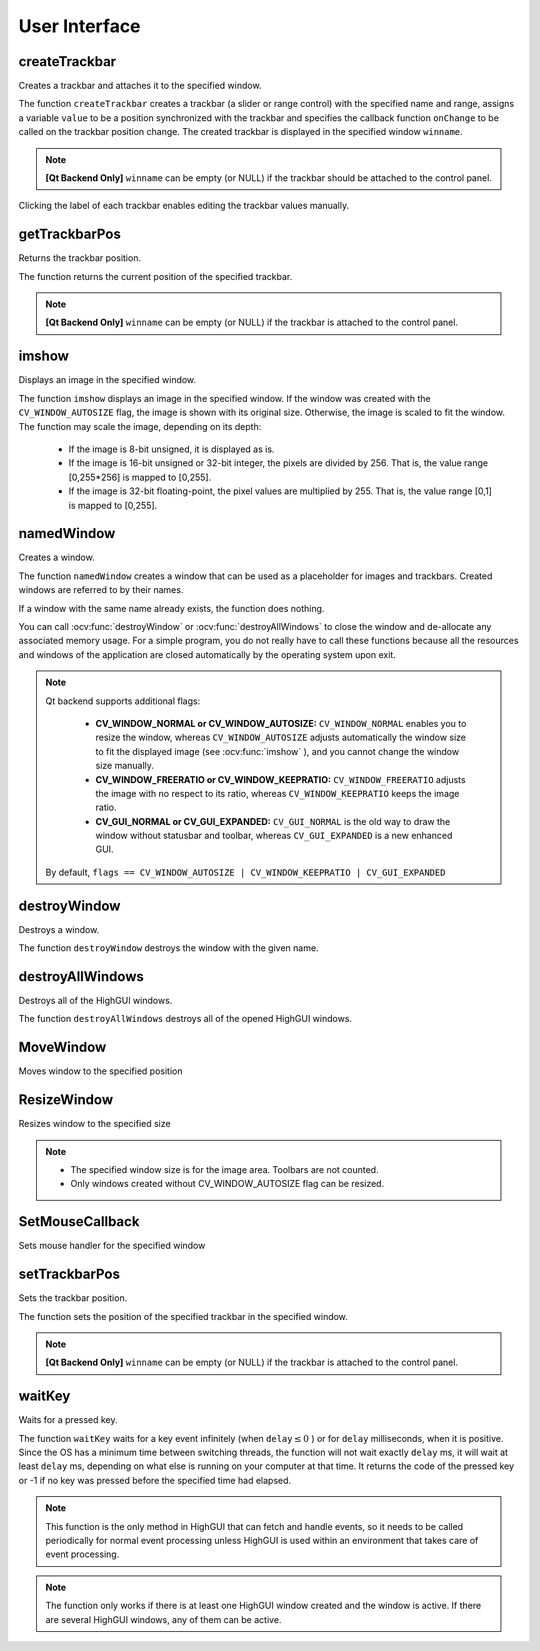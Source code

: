 User Interface
==============

.. highlight:: cpp

createTrackbar
------------------
Creates a trackbar and attaches it to the specified window.

.. ocv:function:: int createTrackbar( const String& trackbarname, const String& winname, int* value, int count, TrackbarCallback onChange=0, void* userdata=0)

.. ocv:cfunction:: int cvCreateTrackbar( const char* trackbar_name, const char* window_name, int* value, int count, CvTrackbarCallback on_change=NULL )

    :param trackbarname: Name of the created trackbar.

    :param winname: Name of the window that will be used as a parent of the created trackbar.

    :param value: Optional pointer to an integer variable whose value reflects the position of the slider. Upon creation, the slider position is defined by this variable.

    :param count: Maximal position of the slider. The minimal position is always 0.

    :param onChange: Pointer to the function to be called every time the slider changes position. This function should be prototyped as  ``void Foo(int,void*);`` , where the first parameter is the trackbar position and the second parameter is the user data (see the next parameter). If the callback is the NULL pointer, no callbacks are called, but only  ``value``  is updated.

    :param userdata: User data that is passed as is to the callback. It can be used to handle trackbar events without using global variables.

The function ``createTrackbar`` creates a trackbar (a slider or range control) with the specified name and range, assigns a variable ``value`` to be a position synchronized with the trackbar and specifies the callback function ``onChange`` to be called on the trackbar position change. The created trackbar is displayed in the specified window ``winname``.

.. note::

    **[Qt Backend Only]** ``winname`` can be empty (or NULL) if the trackbar should be attached to the control panel.

Clicking the label of each trackbar enables editing the trackbar values manually.

getTrackbarPos
------------------
Returns the trackbar position.

.. ocv:function:: int getTrackbarPos( const String& trackbarname, const String& winname )

.. ocv:pyfunction:: cv2.getTrackbarPos(trackbarname, winname) -> retval

.. ocv:cfunction:: int cvGetTrackbarPos( const char* trackbar_name, const char* window_name )

    :param trackbarname: Name of the trackbar.

    :param winname: Name of the window that is the parent of the trackbar.

The function returns the current position of the specified trackbar.

.. note::

    **[Qt Backend Only]** ``winname`` can be empty (or NULL) if the trackbar is attached to the control panel.

imshow
----------
Displays an image in the specified window.

.. ocv:function:: void imshow( const String& winname, InputArray mat )

.. ocv:pyfunction:: cv2.imshow(winname, mat) -> None

.. ocv:cfunction:: void cvShowImage( const char* name, const CvArr* image )

    :param winname: Name of the window.

    :param image: Image to be shown.

The function ``imshow`` displays an image in the specified window. If the window was created with the ``CV_WINDOW_AUTOSIZE`` flag, the image is shown with its original size. Otherwise, the image is scaled to fit the window. The function may scale the image, depending on its depth:

    * If the image is 8-bit unsigned, it is displayed as is.

    * If the image is 16-bit unsigned or 32-bit integer, the pixels are divided by 256. That is, the value range [0,255*256] is mapped to [0,255].

    * If the image is 32-bit floating-point, the pixel values are multiplied by 255. That is, the value range [0,1] is mapped to [0,255].


namedWindow
---------------
Creates a window.

.. ocv:function:: void namedWindow( const String& winname, int flags=WINDOW_AUTOSIZE )

.. ocv:pyfunction:: cv2.namedWindow(winname[, flags]) -> None

.. ocv:cfunction:: int cvNamedWindow( const char* name, int flags=CV_WINDOW_AUTOSIZE )

    :param name: Name of the window in the window caption that may be used as a window identifier.

    :param flags: Flags of the window. Currently the only supported flag is  ``CV_WINDOW_AUTOSIZE`` . If this is set, the window size is automatically adjusted to fit the displayed image (see  :ocv:func:`imshow` ), and you cannot change the window size manually.

The function ``namedWindow`` creates a window that can be used as a placeholder for images and trackbars. Created windows are referred to by their names.

If a window with the same name already exists, the function does nothing.

You can call :ocv:func:`destroyWindow` or :ocv:func:`destroyAllWindows` to close the window and de-allocate any associated memory usage. For a simple program, you do not really have to call these functions because all the resources and windows of the application are closed automatically by the operating system upon exit.

.. note::

    Qt backend supports additional flags:

        * **CV_WINDOW_NORMAL or CV_WINDOW_AUTOSIZE:**   ``CV_WINDOW_NORMAL``  enables you to resize the window, whereas   ``CV_WINDOW_AUTOSIZE``  adjusts automatically the window size to fit the displayed image (see  :ocv:func:`imshow` ), and you cannot change the window size manually.

        * **CV_WINDOW_FREERATIO or CV_WINDOW_KEEPRATIO:** ``CV_WINDOW_FREERATIO``  adjusts the image with no respect to its ratio, whereas  ``CV_WINDOW_KEEPRATIO``  keeps the image ratio.

        * **CV_GUI_NORMAL or CV_GUI_EXPANDED:**   ``CV_GUI_NORMAL``  is the old way to draw the window without statusbar and toolbar, whereas  ``CV_GUI_EXPANDED``  is a new enhanced GUI.

    By default, ``flags == CV_WINDOW_AUTOSIZE | CV_WINDOW_KEEPRATIO | CV_GUI_EXPANDED``


destroyWindow
-------------
Destroys a window.

.. ocv:function:: void destroyWindow( const String& winname )

.. ocv:pyfunction:: cv2.destroyWindow(winname) -> None

.. ocv:cfunction:: void cvDestroyWindow( const char* name )

    :param winname: Name of the window to be destroyed.

The function ``destroyWindow`` destroys the window with the given name.


destroyAllWindows
-----------------
Destroys all of the HighGUI windows.

.. ocv:function:: void destroyAllWindows()

.. ocv:pyfunction:: cv2.destroyAllWindows() -> None

.. ocv:cfunction:: void cvDestroyAllWindows()

The function ``destroyAllWindows`` destroys all of the opened HighGUI windows.


MoveWindow
----------
Moves window to the specified position

.. ocv:function:: void moveWindow( const String& winname, int x, int y )

.. ocv:pyfunction:: cv2.moveWindow(winname, x, y) -> None

.. ocv:cfunction:: void cvMoveWindow( const char* name, int x, int y )

    :param winname: Window name

    :param x: The new x-coordinate of the window

    :param y: The new y-coordinate of the window


ResizeWindow
------------
Resizes window to the specified size

.. ocv:function:: void resizeWindow( const String& winname, int width, int height )

.. ocv:pyfunction:: cv2.resizeWindow(winname, width, height) -> None

.. ocv:cfunction:: void cvResizeWindow( const char* name, int width, int height )

    :param winname: Window name

    :param width: The new window width

    :param height: The new window height

.. note::

   * The specified window size is for the image area. Toolbars are not counted.

   * Only windows created without CV_WINDOW_AUTOSIZE flag can be resized.


SetMouseCallback
----------------
Sets mouse handler for the specified window

.. ocv:function:: void setMouseCallback( const String& winname, MouseCallback onMouse, void* userdata=0 )

.. ocv:cfunction:: void cvSetMouseCallback( const char* window_name, CvMouseCallback on_mouse, void* param=NULL )

    :param winname: Window name

    :param onMouse: Mouse callback. See OpenCV samples, such as  http://code.opencv.org/projects/opencv/repository/revisions/master/entry/samples/cpp/ffilldemo.cpp, on how to specify and use the callback.

    :param userdata: The optional parameter passed to the callback.


setTrackbarPos
------------------
Sets the trackbar position.

.. ocv:function:: void setTrackbarPos( const String& trackbarname, const String& winname, int pos )

.. ocv:pyfunction:: cv2.setTrackbarPos(trackbarname, winname, pos) -> None

.. ocv:cfunction:: void cvSetTrackbarPos( const char* trackbar_name, const char* window_name, int pos )

    :param trackbarname: Name of the trackbar.

    :param winname: Name of the window that is the parent of trackbar.

    :param pos: New position.

The function sets the position of the specified trackbar in the specified window.

.. note::

    **[Qt Backend Only]** ``winname`` can be empty (or NULL) if the trackbar is attached to the control panel.

waitKey
-----------
Waits for a pressed key.

.. ocv:function:: int waitKey(int delay=0)

.. ocv:pyfunction:: cv2.waitKey([delay]) -> retval

.. ocv:cfunction:: int cvWaitKey( int delay=0 )

    :param delay: Delay in milliseconds. 0 is the special value that means "forever".

The function ``waitKey`` waits for a key event infinitely (when
:math:`\texttt{delay}\leq 0` ) or for ``delay`` milliseconds, when it is positive. Since the OS has a minimum time between switching threads, the function will not wait exactly ``delay`` ms, it will wait at least ``delay`` ms, depending on what else is running on your computer at that time. It returns the code of the pressed key or -1 if no key was pressed before the specified time had elapsed.

.. note::

    This function is the only method in HighGUI that can fetch and handle events, so it needs to be called periodically for normal event processing unless HighGUI is used within an environment that takes care of event processing.

.. note::

    The function only works if there is at least one HighGUI window created and the window is active. If there are several HighGUI windows, any of them can be active.
